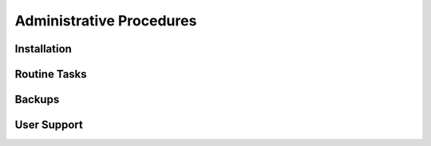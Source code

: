 ***************************************
Administrative Procedures
***************************************

Installation
================


Routine Tasks
================


Backups
================


User Support
================
